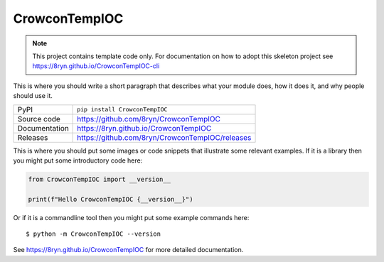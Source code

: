 CrowconTempIOC
===========================

|code_ci| |docs_ci| |coverage| |pypi_version| |license|

.. note::

    This project contains template code only. For documentation on how to
    adopt this skeleton project see
    https://8ryn.github.io/CrowconTempIOC-cli

This is where you should write a short paragraph that describes what your module does,
how it does it, and why people should use it.

============== ==============================================================
PyPI           ``pip install CrowconTempIOC``
Source code    https://github.com/8ryn/CrowconTempIOC
Documentation  https://8ryn.github.io/CrowconTempIOC
Releases       https://github.com/8ryn/CrowconTempIOC/releases
============== ==============================================================

This is where you should put some images or code snippets that illustrate
some relevant examples. If it is a library then you might put some
introductory code here:

.. code-block:: python

    from CrowconTempIOC import __version__

    print(f"Hello CrowconTempIOC {__version__}")

Or if it is a commandline tool then you might put some example commands here::

    $ python -m CrowconTempIOC --version

.. |code_ci| image:: https://github.com/8ryn/CrowconTempIOC/actions/workflows/code.yml/badge.svg?branch=main
    :target: https://github.com/8ryn/CrowconTempIOC/actions/workflows/code.yml
    :alt: Code CI

.. |docs_ci| image:: https://github.com/8ryn/CrowconTempIOC/actions/workflows/docs.yml/badge.svg?branch=main
    :target: https://github.com/8ryn/CrowconTempIOC/actions/workflows/docs.yml
    :alt: Docs CI

.. |coverage| image:: https://codecov.io/gh/8ryn/CrowconTempIOC/branch/main/graph/badge.svg
    :target: https://codecov.io/gh/8ryn/CrowconTempIOC
    :alt: Test Coverage

.. |pypi_version| image:: https://img.shields.io/pypi/v/CrowconTempIOC.svg
    :target: https://pypi.org/project/CrowconTempIOC
    :alt: Latest PyPI version

.. |license| image:: https://img.shields.io/badge/License-Apache%202.0-blue.svg
    :target: https://opensource.org/licenses/Apache-2.0
    :alt: Apache License

..
    Anything below this line is used when viewing README.rst and will be replaced
    when included in index.rst

See https://8ryn.github.io/CrowconTempIOC for more detailed documentation.
